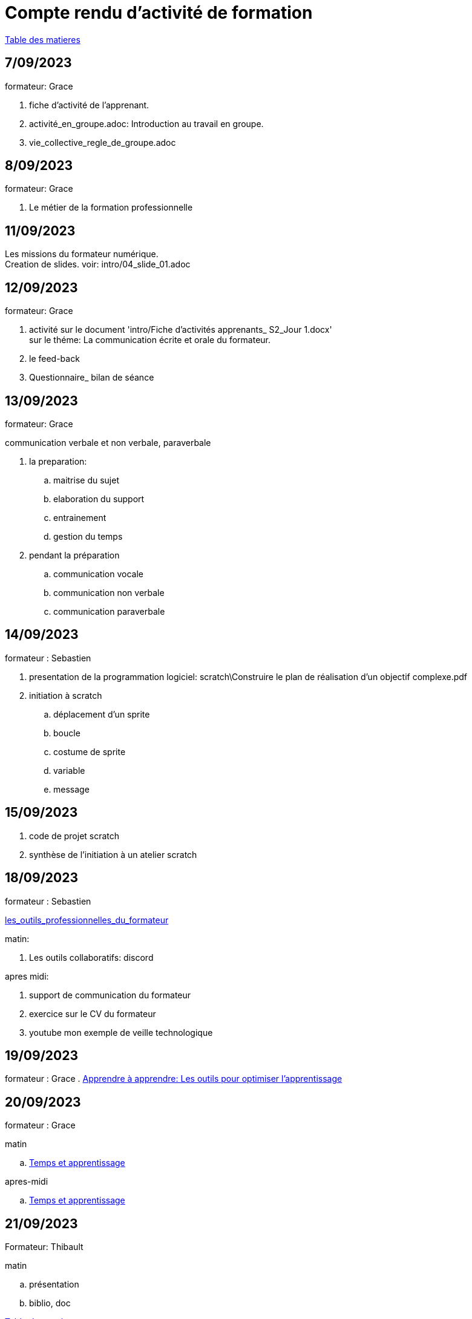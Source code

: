 = Compte rendu d'activité de formation

link:README.adoc#toc[Table des matieres]

== 7/09/2023

formateur: Grace

. fiche d'activité de l'apprenant.
. activité_en_groupe.adoc: Introduction au travail en groupe.
. vie_collective_regle_de_groupe.adoc 

== 8/09/2023

formateur: Grace

. Le métier de la formation professionnelle

== 11/09/2023
Les missions du formateur numérique. +
Creation de slides. voir: intro/04_slide_01.adoc

== 12/09/2023

formateur: Grace

. activité sur le document 'intro/Fiche d'activités apprenants_ S2_Jour 1.docx' +
sur le théme: La communication écrite et orale du formateur.
. le feed-back
. Questionnaire_ bilan de séance

== 13/09/2023

formateur: Grace

.communication verbale et non verbale, paraverbale

. la preparation:

.. maitrise du sujet
.. elaboration du support
.. entrainement
.. gestion du temps

. pendant la préparation
.. communication vocale
.. communication non verbale
.. communication paraverbale


== 14/09/2023

formateur : Sebastien

. presentation de la programmation logiciel: scratch\Construire le plan de réalisation d’un objectif complexe.pdf
. initiation à scratch
.. déplacement d'un sprite
.. boucle
.. costume de sprite
.. variable
.. message


== 15/09/2023

. code de projet scratch
. synthèse de l'initiation à un atelier scratch

== 18/09/2023

formateur : Sebastien

link:03_les_outils_du_formateur\01_les_outils_professionnelles_du_formateur.adoc#colab[les_outils_professionnelles_du_formateur]

matin:

. Les outils collaboratifs: discord

apres midi:

. support de communication du formateur
. exercice sur le CV du formateur
. youtube mon exemple de veille technologique


== 19/09/2023
formateur : Grace
. link:03_les_outils_du_formateur\01_les_outils_professionnelles_du_formateur.adoc#learn2learn[Apprendre à apprendre: Les outils pour optimiser l'apprentissage]


== 20/09/2023

formateur : Grace

.matin
.. link:03_les_outils_du_formateur\01_les_outils_professionnelles_du_formateur.adoc#time_learn[Temps et apprentissage]

.apres-midi
.. link:03_les_outils_du_formateur\01_les_outils_professionnelles_du_formateur.adoc#learning_styles[Temps et apprentissage]


== 21/09/2023

Formateur: Thibault

.matin
.. présentation
.. biblio, doc


link:README.adoc#toc[Table des matieres]
====
link:https://cheroliv.github.io[*cheroliv*] | &copy; 2019-2023 | link:http://creativecommons.org/licenses/by-nc-sa/4.0/[Licence Creative Commons BY-NC-SA] image:https://licensebuttons.net/l/by-nc-sa/4.0/88x31.png[Creative Commons License]
====